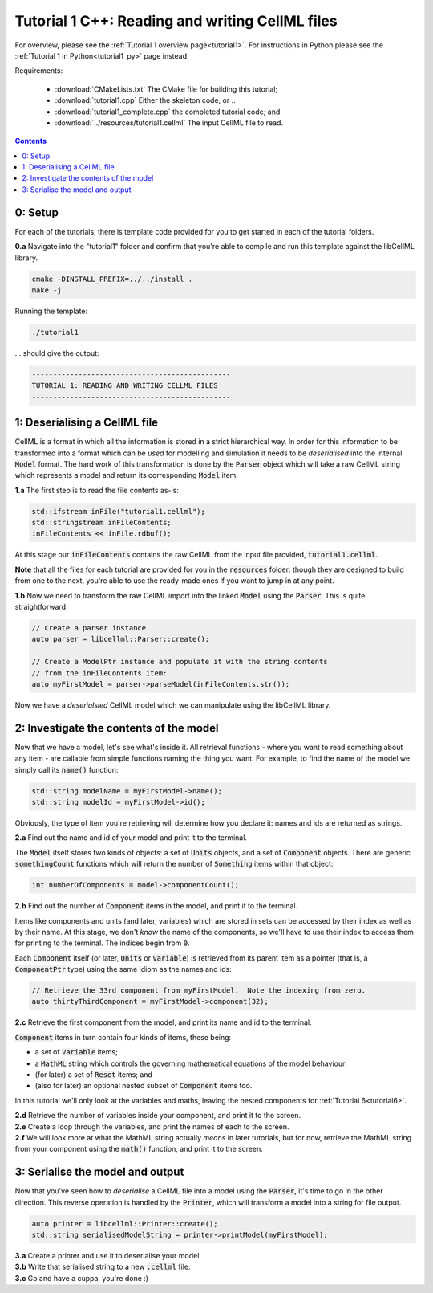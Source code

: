 ..  _tutorial1_cpp:

=============================================================
Tutorial 1 C++: Reading and writing CellML files
=============================================================

For overview, please see the :ref:`Tutorial 1 overview page<tutorial1>`.
For instructions in Python please see the :ref:`Tutorial 1 in Python<tutorial1_py>` page instead.

Requirements:

    - :download:`CMakeLists.txt` The CMake file for building this tutorial;
    - :download:`tutorial1.cpp` Either the skeleton code, or ..
    - :download:`tutorial1_complete.cpp` the completed tutorial code; and
    - :download:`../resources/tutorial1.cellml` The input CellML file to read.

.. contents:: Contents
    :local:

0: Setup
========

For each of the tutorials, there is template code provided for you to get
started in each of the tutorial folders.

.. container:: dothis

    **0.a** Navigate into the "tutorial1" folder and confirm that you're able to compile and run this template against the libCellML library.

.. code-block:: console

    cmake -DINSTALL_PREFIX=../../install .
    make -j

Running the template:

.. code-block:: console

    ./tutorial1

... should give the output:

.. code-block:: console

    -----------------------------------------------
    TUTORIAL 1: READING AND WRITING CELLML FILES
    -----------------------------------------------

1: Deserialising a CellML file
==============================

CellML is a format in which all the information is stored in a strict hierarchical way.
In order for this information to be transformed into a format which can be *used* for modelling and simulation it needs to be
*deserialised* into the internal :code:`Model` format.
The hard work of this transformation is done by the :code:`Parser` object which will take a raw CellML string which represents a model and return its corresponding :code:`Model` item.

.. container:: dothis

    **1.a** The first step is to read the file contents as-is:

.. code-block:: cpp

    std::ifstream inFile("tutorial1.cellml");
    std::stringstream inFileContents;
    inFileContents << inFile.rdbuf();

At this stage our :code:`inFileContents` contains the raw CellML from the input file provided, :code:`tutorial1.cellml`.

**Note** that all the files for each tutorial are provided for you in the :code:`resources` folder: though they are designed to build from one to the next, you're able to use the ready-made ones if you want to jump in at any point.

.. container:: dothis

    **1.b** Now we need to transform the raw CellML import into the linked :code:`Model` using the :code:`Parser`.
    This is quite straightforward:

.. code-block:: cpp

    // Create a parser instance
    auto parser = libcellml::Parser::create();

    // Create a ModelPtr instance and populate it with the string contents
    // from the inFileContents item:
    auto myFirstModel = parser->parseModel(inFileContents.str());

Now we have a *deserialsied* CellML model which we can manipulate using the libCellML library.

2: Investigate the contents of the model
========================================

Now that we have a model, let's see what's inside it.
All retrieval functions - where you want to read something about any item - are callable from simple functions naming the thing you want.
For example, to find the name of the model we simply call its :code:`name()` function:

.. code-block:: cpp

    std::string modelName = myFirstModel->name();
    std::string modelId = myFirstModel->id();

Obviously, the type of item you're retrieving will determine how you declare it: names and ids are returned as strings.

.. container:: dothis

    **2.a** Find out the name and id of your model and print it to the terminal.

The :code:`Model` itself stores two kinds of objects: a set of :code:`Units` objects, and a set of :code:`Component` objects.  There are generic :code:`somethingCount` functions which will return the number of :code:`Something` items within that object:

.. code-block:: cpp

    int numberOfComponents = model->componentCount();

.. container:: dothis

    **2.b** Find out the number of :code:`Component` items in the model, and print it to the terminal.

Items like components and units (and later, variables) which are stored in sets can be accessed by their index as well as by their name.
At this stage, we don't *know* the name of the components, so we'll have to use their index to access them for printing to the terminal.
The indices begin from :code:`0`.

Each :code:`Component` itself (or later, :code:`Units` or :code:`Variable`) is retrieved from its parent item as a pointer (that is, a :code:`ComponentPtr` type) using the same idiom as the names and ids:

.. code-block:: cpp

    // Retrieve the 33rd component from myFirstModel.  Note the indexing from zero.
    auto thirtyThirdComponent = myFirstModel->component(32);

.. container:: dothis

    **2.c** Retrieve the first component from the model, and print its name and id to the terminal.

:code:`Component` items in turn contain four kinds of items, these being:

- a set of :code:`Variable` items;
- a :code:`MathML` string which controls the governing mathematical equations
  of the model behaviour;
- (for later) a set of :code:`Reset` items; and
- (also for later) an optional nested subset of :code:`Component` items too.

In this tutorial we'll only look at the variables and maths, leaving the nested components for :ref:`Tutorial 6<tutorial6>`.

.. container:: dothis

    **2.d** Retrieve the number of variables inside your component, and print it to the screen.

.. container:: dothis

    **2.e** Create a loop through the variables, and print the names of each to the screen.

.. container:: dothis

    **2.f** We will look more at what the MathML string actually *means* in later tutorials, but for now, retrieve the MathML string from your component using the :code:`math()` function, and print it to the screen.

3: Serialise the model and output
=================================
Now that you've seen how to *deserialise* a CellML file into a model using the :code:`Parser`, it's time to go in the other direction.
This reverse operation is handled by the :code:`Printer`, which will transform a model into a string for file output.

.. code-block:: cpp

    auto printer = libcellml::Printer::create();
    std::string serialisedModelString = printer->printModel(myFirstModel);

.. container:: dothis

    **3.a** Create a printer and use it to deserialise your model.

.. container:: dothis

    **3.b** Write that serialised string to a new :code:`.cellml` file.

.. container:: dothis

    **3.c** Go and have a cuppa, you're done :)
